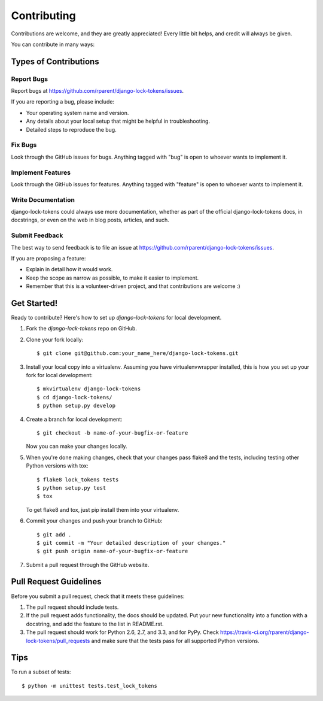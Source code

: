 ============
Contributing
============

Contributions are welcome, and they are greatly appreciated! Every
little bit helps, and credit will always be given. 

You can contribute in many ways:

Types of Contributions
----------------------

Report Bugs
~~~~~~~~~~~

Report bugs at https://github.com/rparent/django-lock-tokens/issues.

If you are reporting a bug, please include:

* Your operating system name and version.
* Any details about your local setup that might be helpful in troubleshooting.
* Detailed steps to reproduce the bug.

Fix Bugs
~~~~~~~~

Look through the GitHub issues for bugs. Anything tagged with "bug"
is open to whoever wants to implement it.

Implement Features
~~~~~~~~~~~~~~~~~~

Look through the GitHub issues for features. Anything tagged with "feature"
is open to whoever wants to implement it.

Write Documentation
~~~~~~~~~~~~~~~~~~~

django-lock-tokens could always use more documentation, whether as part of the 
official django-lock-tokens docs, in docstrings, or even on the web in blog posts,
articles, and such.

Submit Feedback
~~~~~~~~~~~~~~~

The best way to send feedback is to file an issue at https://github.com/rparent/django-lock-tokens/issues.

If you are proposing a feature:

* Explain in detail how it would work.
* Keep the scope as narrow as possible, to make it easier to implement.
* Remember that this is a volunteer-driven project, and that contributions
  are welcome :)

Get Started!
------------

Ready to contribute? Here's how to set up `django-lock-tokens` for local development.

1. Fork the `django-lock-tokens` repo on GitHub.
2. Clone your fork locally::

    $ git clone git@github.com:your_name_here/django-lock-tokens.git

3. Install your local copy into a virtualenv. Assuming you have virtualenvwrapper installed, this is how you set up your fork for local development::

    $ mkvirtualenv django-lock-tokens
    $ cd django-lock-tokens/
    $ python setup.py develop

4. Create a branch for local development::

    $ git checkout -b name-of-your-bugfix-or-feature

   Now you can make your changes locally.

5. When you're done making changes, check that your changes pass flake8 and the
   tests, including testing other Python versions with tox::

        $ flake8 lock_tokens tests
        $ python setup.py test
        $ tox

   To get flake8 and tox, just pip install them into your virtualenv. 

6. Commit your changes and push your branch to GitHub::

    $ git add .
    $ git commit -m "Your detailed description of your changes."
    $ git push origin name-of-your-bugfix-or-feature

7. Submit a pull request through the GitHub website.

Pull Request Guidelines
-----------------------

Before you submit a pull request, check that it meets these guidelines:

1. The pull request should include tests.
2. If the pull request adds functionality, the docs should be updated. Put
   your new functionality into a function with a docstring, and add the
   feature to the list in README.rst.
3. The pull request should work for Python 2.6, 2.7, and 3.3, and for PyPy. Check 
   https://travis-ci.org/rparent/django-lock-tokens/pull_requests
   and make sure that the tests pass for all supported Python versions.

Tips
----

To run a subset of tests::

    $ python -m unittest tests.test_lock_tokens
